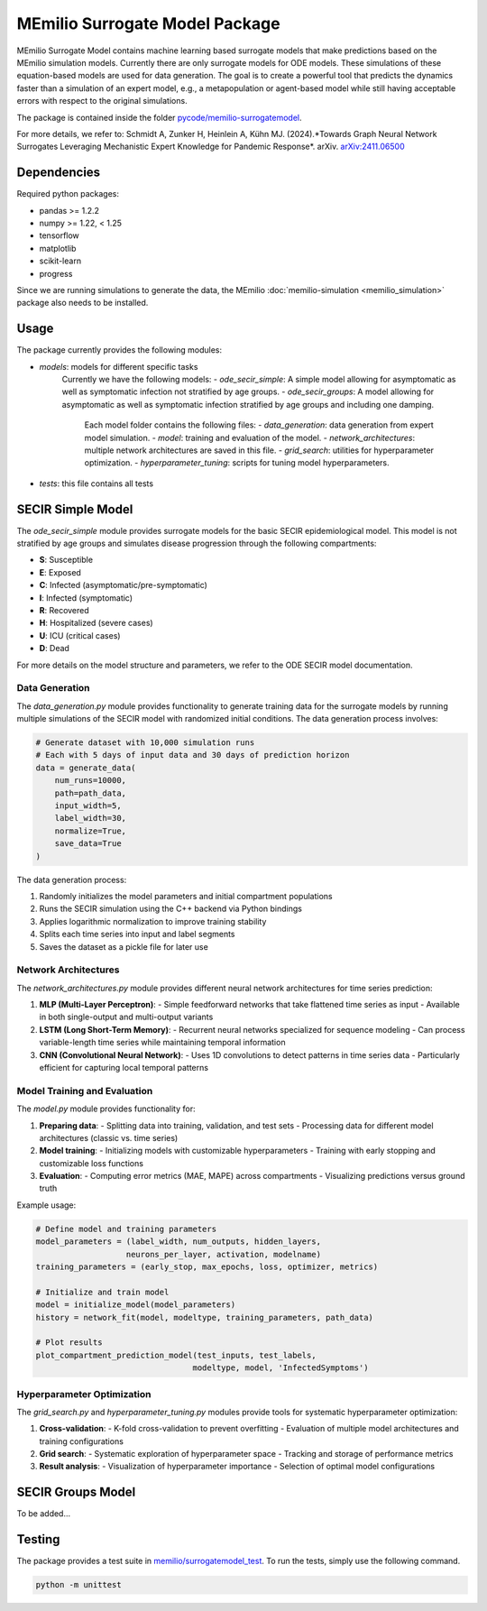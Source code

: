 MEmilio Surrogate Model Package
===============================

MEmilio Surrogate Model contains machine learning based surrogate models that make predictions based on the MEmilio simulation models. 
Currently there are only surrogate models for ODE models. These simulations of these equation-based models are used for data generation. 
The goal is to create a powerful tool that predicts the dynamics faster than a simulation of an expert model, 
e.g., a metapopulation or agent-based model while still having acceptable errors with respect to the original simulations.
 
The package is contained inside the folder `pycode/memilio-surrogatemodel <https://github.com/SciCompMod/memilio/blob/main/pycode/memilio-surrogatemodel>`_.

For more details, we refer to: Schmidt A, Zunker H, Heinlein A, Kühn MJ. (2024).*Towards Graph Neural Network Surrogates Leveraging Mechanistic Expert Knowledge for Pandemic Response*. arXiv. `arXiv:2411.06500 <https://arxiv.org/abs/2411.06500>`_

Dependencies
------------

Required python packages:

- pandas >= 1.2.2
- numpy >= 1.22, < 1.25
- tensorflow
- matplotlib
- scikit-learn
- progress

Since we are running simulations to generate the data, the MEmilio :doc:`memilio-simulation <memilio_simulation>` package also needs to be installed.

Usage
-----

The package currently provides the following modules:

- `models`: models for different specific tasks
   Currently we have the following models: 
   - `ode_secir_simple`: A simple model allowing for asymptomatic as well as symptomatic infection not stratified by age groups.
   - `ode_secir_groups`: A model allowing for asymptomatic as well as symptomatic infection stratified by age groups and including one damping.

     Each model folder contains the following files: 
     - `data_generation`: data generation from expert model simulation.
     - `model`: training and evaluation of the model. 
     - `network_architectures`: multiple network architectures are saved in this file.
     - `grid_search`: utilities for hyperparameter optimization.
     - `hyperparameter_tuning`: scripts for tuning model hyperparameters.


- `tests`: this file contains all tests 

SECIR Simple Model
-----------------

The `ode_secir_simple` module provides surrogate models for the basic SECIR epidemiological model. This model is not stratified by age groups and simulates disease progression through the following compartments:

- **S**: Susceptible
- **E**: Exposed
- **C**: Infected (asymptomatic/pre-symptomatic)
- **I**: Infected (symptomatic)
- **R**: Recovered
- **H**: Hospitalized (severe cases)
- **U**: ICU (critical cases)
- **D**: Dead

For more details on the model structure and parameters, we refer to the ODE SECIR model documentation.

Data Generation
~~~~~~~~~~~~~~

The `data_generation.py` module provides functionality to generate training data for the surrogate models by running multiple simulations of the SECIR model with randomized initial conditions. The data generation process involves:

.. code-block:: python

    # Generate dataset with 10,000 simulation runs
    # Each with 5 days of input data and 30 days of prediction horizon
    data = generate_data(
        num_runs=10000,
        path=path_data,
        input_width=5,
        label_width=30,
        normalize=True,
        save_data=True
    )

The data generation process:

1. Randomly initializes the model parameters and initial compartment populations
2. Runs the SECIR simulation using the C++ backend via Python bindings
3. Applies logarithmic normalization to improve training stability
4. Splits each time series into input and label segments
5. Saves the dataset as a pickle file for later use

Network Architectures
~~~~~~~~~~~~~~~~~~~~

The `network_architectures.py` module provides different neural network architectures for time series prediction:

1. **MLP (Multi-Layer Perceptron)**:
   - Simple feedforward networks that take flattened time series as input
   - Available in both single-output and multi-output variants
   
2. **LSTM (Long Short-Term Memory)**:
   - Recurrent neural networks specialized for sequence modeling
   - Can process variable-length time series while maintaining temporal information
   
3. **CNN (Convolutional Neural Network)**:
   - Uses 1D convolutions to detect patterns in time series data
   - Particularly efficient for capturing local temporal patterns

Model Training and Evaluation
~~~~~~~~~~~~~~~~~~~~~~~~~~~

The `model.py` module provides functionality for:

1. **Preparing data**:
   - Splitting data into training, validation, and test sets
   - Processing data for different model architectures (classic vs. time series)
   
2. **Model training**:
   - Initializing models with customizable hyperparameters
   - Training with early stopping and customizable loss functions
   
3. **Evaluation**:
   - Computing error metrics (MAE, MAPE) across compartments
   - Visualizing predictions versus ground truth

Example usage:

.. code-block:: python

    # Define model and training parameters
    model_parameters = (label_width, num_outputs, hidden_layers, 
                       neurons_per_layer, activation, modelname)
    training_parameters = (early_stop, max_epochs, loss, optimizer, metrics)
    
    # Initialize and train model
    model = initialize_model(model_parameters)
    history = network_fit(model, modeltype, training_parameters, path_data)
    
    # Plot results
    plot_compartment_prediction_model(test_inputs, test_labels, 
                                     modeltype, model, 'InfectedSymptoms')

Hyperparameter Optimization
~~~~~~~~~~~~~~~~~~~~~~~~~

The `grid_search.py` and `hyperparameter_tuning.py` modules provide tools for systematic hyperparameter optimization:

1. **Cross-validation**:
   - K-fold cross-validation to prevent overfitting
   - Evaluation of multiple model architectures and training configurations

2. **Grid search**:
   - Systematic exploration of hyperparameter space
   - Tracking and storage of performance metrics
   
3. **Result analysis**:
   - Visualization of hyperparameter importance
   - Selection of optimal model configurations

SECIR Groups Model
-----------------

To be added...

Testing
-------

The package provides a test suite in `memilio/surrogatemodel_test <https://github.com/SciCompMod/memilio/blob/main/pycode/memilio-surrogatemodel/memilio/surrogatemodel_test>`_.
To run the tests, simply use the following command.

.. code-block:: console 
    
    python -m unittest

